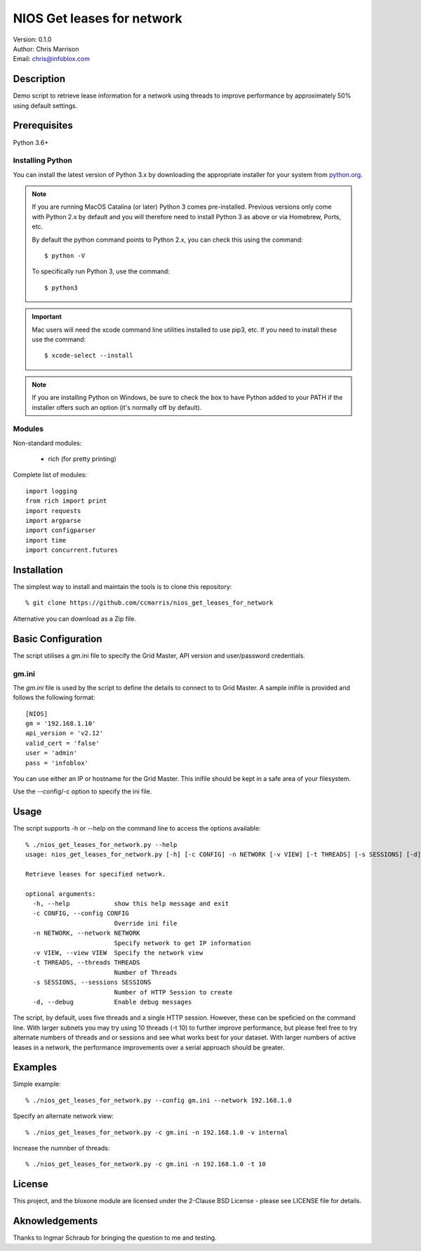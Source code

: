 ===========================
NIOS Get leases for network
===========================

| Version: 0.1.0
| Author: Chris Marrison
| Email: chris@infoblox.com

Description
-----------

Demo script to retrieve lease information for a network using threads to
improve performance by approximately 50% using default settings.

Prerequisites
-------------

Python 3.6+


Installing Python
~~~~~~~~~~~~~~~~~

You can install the latest version of Python 3.x by downloading the appropriate
installer for your system from `python.org <https://python.org>`_.

.. note::

  If you are running MacOS Catalina (or later) Python 3 comes pre-installed.
  Previous versions only come with Python 2.x by default and you will therefore
  need to install Python 3 as above or via Homebrew, Ports, etc.

  By default the python command points to Python 2.x, you can check this using 
  the command::

    $ python -V

  To specifically run Python 3, use the command::

    $ python3


.. important::

  Mac users will need the xcode command line utilities installed to use pip3,
  etc. If you need to install these use the command::

    $ xcode-select --install

.. note::

  If you are installing Python on Windows, be sure to check the box to have 
  Python added to your PATH if the installer offers such an option 
  (it's normally off by default).


Modules
~~~~~~~

Non-standard modules:

    - rich (for pretty printing)

Complete list of modules::

  import logging
  from rich import print
  import requests
  import argparse
  import configparser
  import time
  import concurrent.futures


Installation
------------

The simplest way to install and maintain the tools is to clone this 
repository::

    % git clone https://github.com/ccmarris/nios_get_leases_for_network


Alternative you can download as a Zip file.


Basic Configuration
-------------------

The script utilises a gm.ini file to specify the Grid Master, API version
and user/password credentials.


gm.ini
~~~~~~~

The *gm.ini* file is used by the script to define the details to connect to
to Grid Master. A sample inifile is provided and follows the following 
format::

  [NIOS]
  gm = '192.168.1.10'
  api_version = 'v2.12'
  valid_cert = 'false'
  user = 'admin'
  pass = 'infoblox'


You can use either an IP or hostname for the Grid Master. This inifile 
should be kept in a safe area of your filesystem. 

Use the --config/-c option to specify the ini file.


Usage
-----

The script supports -h or --help on the command line to access the options 
available::

  % ./nios_get_leases_for_network.py --help
  usage: nios_get_leases_for_network.py [-h] [-c CONFIG] -n NETWORK [-v VIEW] [-t THREADS] [-s SESSIONS] [-d]

  Retrieve leases for specified network.

  optional arguments:
    -h, --help            show this help message and exit
    -c CONFIG, --config CONFIG
                          Override ini file
    -n NETWORK, --network NETWORK
                          Specify network to get IP information
    -v VIEW, --view VIEW  Specify the network view 
    -t THREADS, --threads THREADS
                          Number of Threads
    -s SESSIONS, --sessions SESSIONS
                          Number of HTTP Session to create
    -d, --debug           Enable debug messages


The script, by default, uses five threads and a single HTTP session. However,
these can be speficied on the command line. With larger subnets you may try
using 10 threads (-t 10) to further improve performance, but please feel free
to try alternate numbers of threads and or sessions and see what works best
for your dataset. With larger numbers of active leases in a network, the 
performance improvements over a serial approach should be greater.


Examples
--------

Simple example::

  % ./nios_get_leases_for_network.py --config gm.ini --network 192.168.1.0


Specify an alternate network view::

  % ./nios_get_leases_for_network.py -c gm.ini -n 192.168.1.0 -v internal


Increase the numnber of threads::

  % ./nios_get_leases_for_network.py -c gm.ini -n 192.168.1.0 -t 10
 

License
-------

This project, and the bloxone module are licensed under the 2-Clause BSD License
- please see LICENSE file for details.


Aknowledgements
---------------

Thanks to Ingmar Schraub for bringing the question to me and testing.
